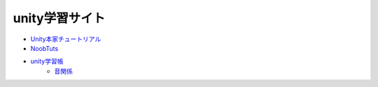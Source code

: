 ===========================
unity学習サイト
===========================

- `Unity本家チュートリアル <http://japan.unity3d.com/developer/document/tutorial/>`_

- `NoobTuts <http://noobtuts.com/unity/>`_

- `unity学習帳 <http://unitylab.wiki.fc2.com/>`_
	- `音関係 <http://unitylab.wiki.fc2.com/wiki/%E9%9F%B3%E9%96%A2%E4%BF%82%E3%81%AE%E5%88%B6%E5%BE%A1>`_


